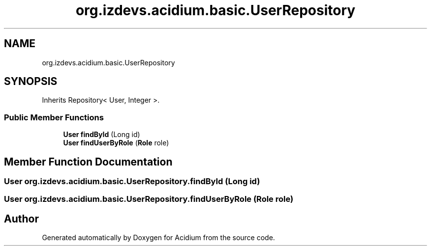 .TH "org.izdevs.acidium.basic.UserRepository" 3 "Version Alpha-0.1" "Acidium" \" -*- nroff -*-
.ad l
.nh
.SH NAME
org.izdevs.acidium.basic.UserRepository
.SH SYNOPSIS
.br
.PP
.PP
Inherits Repository< User, Integer >\&.
.SS "Public Member Functions"

.in +1c
.ti -1c
.RI "\fBUser\fP \fBfindById\fP (Long id)"
.br
.ti -1c
.RI "\fBUser\fP \fBfindUserByRole\fP (\fBRole\fP role)"
.br
.in -1c
.SH "Member Function Documentation"
.PP 
.SS "\fBUser\fP org\&.izdevs\&.acidium\&.basic\&.UserRepository\&.findById (Long id)"

.SS "\fBUser\fP org\&.izdevs\&.acidium\&.basic\&.UserRepository\&.findUserByRole (\fBRole\fP role)"


.SH "Author"
.PP 
Generated automatically by Doxygen for Acidium from the source code\&.
